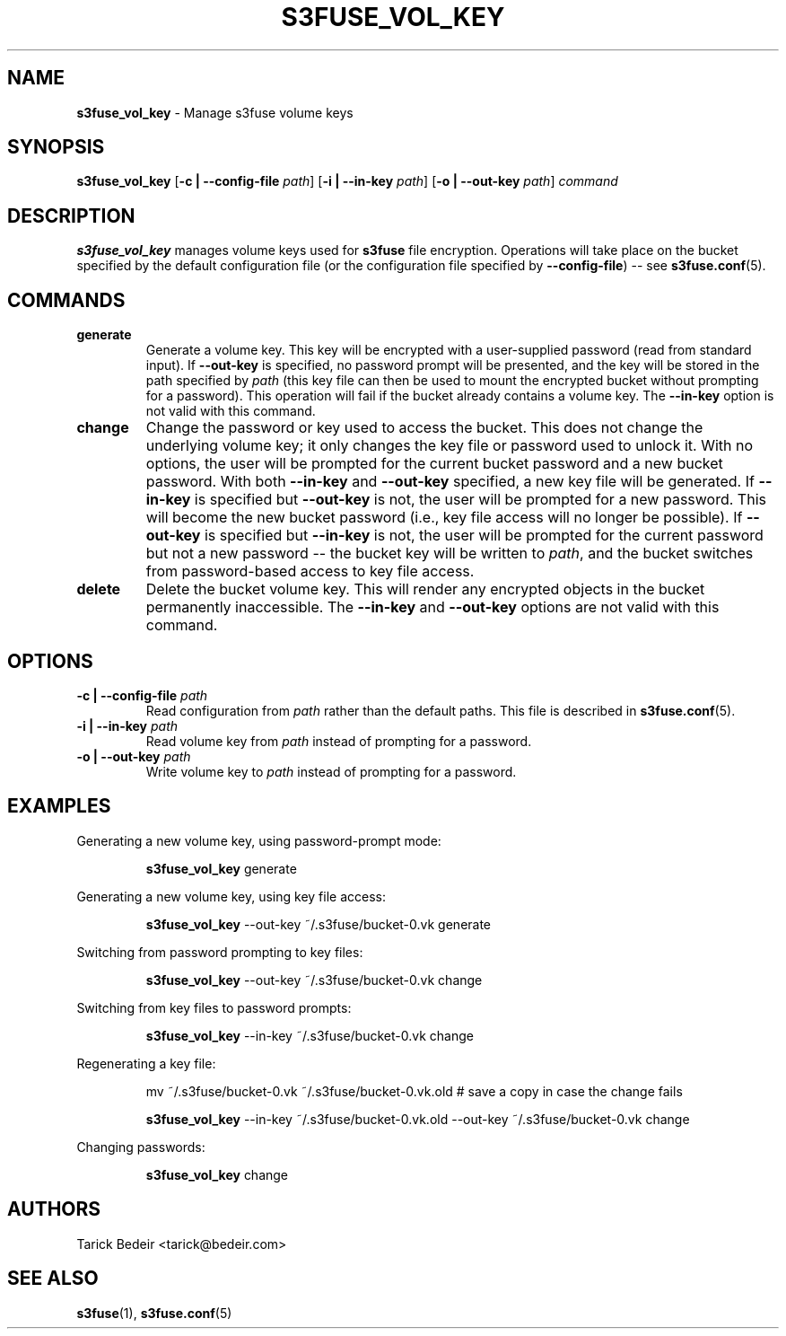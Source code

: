 .\" man page for s3fuse
.TH S3FUSE_VOL_KEY 1 2013-01-26 "s3fuse 0.13" "s3fuse_vol_key"

.SH NAME
\fBs3fuse_vol_key\fR - Manage s3fuse volume keys

.SH SYNOPSIS
\fBs3fuse_vol_key\fR
[\fB-c | --config-file\fR \fIpath\fR]
[\fB-i | --in-key\fR \fIpath\fR]
[\fB-o | --out-key\fR \fIpath\fR]
\fIcommand\fR

.SH DESCRIPTION
\fBs3fuse_vol_key\fR manages volume keys used for \fBs3fuse\fR file encryption.
Operations will take place on the bucket specified by the default configuration
file (or the configuration file specified by \fB--config-file\fR) -- see
\fBs3fuse.conf\fR(5).

.SH COMMANDS
.TP
.B generate
Generate a volume key. This key will be encrypted with a user-supplied 
password (read from standard input).  If \fB--out-key\fR is specified, no
password prompt will be presented, and the key will be stored in the path
specified by \fIpath\fR (this key file can then be used to mount the 
encrypted bucket without prompting for a password). This operation will fail if 
the bucket already contains a volume key. The \fB--in-key\fR option is not 
valid with this command.

.TP
.B change
Change the password or key used to access the bucket. This does not change the
underlying volume key; it only changes the key file or password used to unlock
it. With no options, the user will be prompted for the current bucket password
and a new bucket password. With both \fB--in-key\fR and \fB--out-key\fR
specified, a new key file will be generated. If \fB--in-key\fR is specified but
\fB--out-key\fR is not, the user will be prompted for a new password. This will
become the new bucket password (i.e., key file access will no longer be
possible). If \fB--out-key\fR is specified but \fB--in-key\fR is not, the user
will be prompted for the current password but not a new password -- the bucket
key will be written to \fIpath\fR, and the bucket switches from password-based
access to key file access.

.TP
.B delete
Delete the bucket volume key. This will render any encrypted objects in the
bucket permanently inaccessible. The \fB--in-key\fR and \fB--out-key\fR
options are not valid with this command.

.SH OPTIONS
.TP
.BI "-c | --config-file " path
Read configuration from \fIpath\fR rather than the default paths. This file is
described in \fBs3fuse.conf\fR(5).

.TP
.BI "-i | --in-key " path
Read volume key from \fIpath\fR instead of prompting for a password.

.TP
.BI "-o | --out-key " path
Write volume key to \fIpath\fR instead of prompting for a password.

.SH EXAMPLES
Generating a new volume key, using password-prompt mode:

.RS
\fBs3fuse_vol_key\fR generate
.RE

Generating a new volume key, using key file access:

.RS
\fBs3fuse_vol_key\fR --out-key ~/.s3fuse/bucket-0.vk generate
.RE

Switching from password prompting to key files:

.RS
\fBs3fuse_vol_key\fR --out-key ~/.s3fuse/bucket-0.vk change
.RE

Switching from key files to password prompts:

.RS
\fBs3fuse_vol_key\fR --in-key ~/.s3fuse/bucket-0.vk change
.RE

Regenerating a key file:

.RS
mv ~/.s3fuse/bucket-0.vk ~/.s3fuse/bucket-0.vk.old # save a copy in case the change fails

\fBs3fuse_vol_key\fR --in-key ~/.s3fuse/bucket-0.vk.old --out-key ~/.s3fuse/bucket-0.vk change
.RE

Changing passwords:

.RS
\fBs3fuse_vol_key\fR change
.RE

.SH AUTHORS
Tarick Bedeir <tarick@bedeir.com>

.SH SEE ALSO
\fBs3fuse\fR(1), \fBs3fuse.conf\fR(5)
